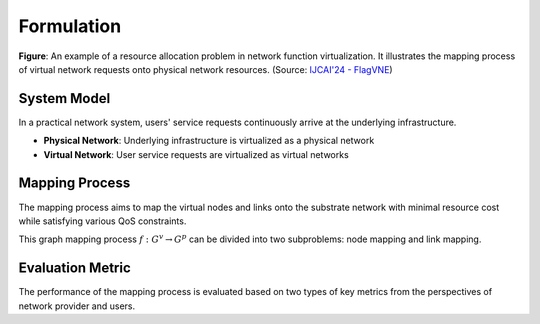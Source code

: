 Formulation
============================================

.. card::
    :class-card: sd-outline-info  sd-rounded-1
    :class-body: sd-font-weight-bold

    #. System Model: Physical Network and Virtual Network
    #. Mapping Process: Node Mapping and Link Mapping
    #. Evaluation Metric: Resource Efficiency and QoS Satisfaction

.. image:: ../_static/vne-example.png
   :width: 1000
   :alt: An example of resource allocation problem in network function virtualization (source: `IJCAI'24 - FlagVNE<https://arxiv.org/abs/2404.12633>`_)
   :align: center

**Figure**: An example of a resource allocation problem in network function virtualization. It illustrates the mapping process of virtual network requests onto physical network resources. (Source: `IJCAI'24 - FlagVNE <https://arxiv.org/abs/2404.12633>`_)

System Model
------------
In a practical network system, users' service requests continuously arrive at the underlying infrastructure.

- **Physical Network**: Underlying infrastructure is virtualized as a physical network
- **Virtual Network**: User service requests are virtualized as virtual networks

.. card::
   :class-header: sd-bg-info  sd-text-white sd-font-weight-bold
   :class-card: sd-outline-info  sd-rounded-1
   :class-footer: sd-font-weight-bold

   Physical Network
   ^^^

   The physical network is modelled as a undirected graph :math:`G^p=(N^p, L^p)`, where

   - :math:`N^p` is the set of physical nodes. Each physical node :math:`n^p \in N^p` has a set of computing resources, such as CPU, GPU memory, and bandwidth, which are represented as a vector :math:`C(n^p)`.
   - :math:`L^p` is the set of physical links. Each physical link :math:`l^p \in L^p` has a bandwidth capacity :math:`B(l^p)`.

.. card::
   :class-header: sd-bg-info  sd-text-white sd-font-weight-bold
   :class-card: sd-outline-info  sd-rounded-1
   :class-footer: sd-font-weight-bold

   Virtual Network
   ^^^

   Each virtual network is modelled as a undirected graph :math:`G^v=(N^v, L^v, d^v)`, where

   - :math:`N^v` is the set of virtual nodes. Each virtual node :math:`n^v \in N^v` has a set of resource requirements, such as CPU, GPU memory, and bandwidth, which are represented as a vector :math:`R(n^v)`.
   - :math:`L^v` is the set of virtual links. Each virtual link :math:`l^v \in L^v` has a bandwidth requirement :math:`B(l^v)`.
   - :math:`d^v` is the lifetime of the user service request. Once the VNR is accepted, it will be maintained for :math:`d^v` time slots.


Mapping Process
---------------

The mapping process aims to map the virtual nodes and links onto the substrate network with minimal resource cost while satisfying various QoS constraints.

This graph mapping process :math:`f: G^v \rightarrow G^p` can be divided into two subproblems: node mapping and link mapping.

.. card::
   :class-header: sd-bg-primary  sd-text-white sd-font-weight-bold
   :class-card: sd-outline-primary  sd-rounded-1
   :class-footer: sd-font-weight-bold

   Node Mapping :math:`f_n: N^v \rightarrow N^p`
   ^^^

   Node mapping involves assigning each virtual node :math:`n^v \in N^v` to a physical node :math:`n^p \in N^p`.

   In this process, the following constraints should be satisfied:

   - **One-to-one mapping constraints**: Each virtual node should be mapped to exactly one substrate node.

   .. math::
       :label: formulation-eq-node-1

       f_n(n^v) = n^p, \quad \forall n^v \in N^v

   - **Computing Resource Availability**: The computing resources required by the virtual node should be available on the physical node.

   .. math::
       :label: formulation-eq-node-2

       C(n^p) \geq C(n^v), \quad \forall n^v \in N^v, n^p = f_n(n^v)

.. card::
   :class-header: sd-bg-primary  sd-text-white sd-font-weight-bold
   :class-card: sd-outline-primary  sd-rounded-1
   :class-footer: sd-font-weight-bold

   Link Mapping :math:`f_l: L^v \rightarrow P^p`
   ^^^

   Link mapping involves finding a physical path :math:`p^p \in P^p` for each virtual link :math:`l^v \in L^v`.

   In this process, the following constraints should be satisfied:
    
   - **Link-to-path mapping constraint**: Each virtual link can only be mapped to a path consisting of physical links.
   
   .. math::
       :label: formulation-eq-link-1

       f_l(l^v) = p^p \{l^p_1, l^p_2, \ldots, l^p_k\}, \quad \forall l^v \in L^v

   - **Connectivity constraints**: The mapping should preserve the connectivity of the virtual network, i.e., if there is a virtual link between two virtual nodes, the corresponding physical nodes should be connected by a physical link.

   .. math::
       :label: formulation-eq-link-2

         f_n(n^v_1) = n^p_1, f_n(n^v_2) = n^p_2 \Rightarrow \exists l^p \in L^p, f_l(l^v) = l^p, \quad \forall l^v = (n^v_1, n^v_2) \in L^v


   - **Link resource constraint**:  The sum of the bandwidth requirements of the virtual links mapped to a physical link cannot exceed its capacity.
   
   .. math::
       :label: formulation-eq-link-3

       \sum_{l^v \in L^v, f_l(l^v) = l^p} B(l^v) \leq B(l^p), \quad \forall l^p \in L^p


Evaluation Metric
-----------------

The performance of the mapping process is evaluated based on two types of key metrics from the perspectives of network provider and users.

.. card::
   :class-header: sd-bg-success  sd-text-white sd-font-weight-bold
   :class-card: sd-outline-success  sd-rounded-1
   :class-footer: sd-font-weight-bold

   Resource Efficiency
   ^^^^^^^^^^^^^^^^^^^^

   For the network provider, they aim to maximize the revenue generated by the accepted virtual network requests while minimizing the cost incurred by the mapped virtual networks.

   - **Total Revenue**

   The total revenue measures the obtained revenue of the network provider.
   It is defined as the sum of the revenue generated by the accepted virtual network requests.
   The revenue for a single virtual network is defined as follows:

   .. math::
       :label: formulation-eq-resource-2

       \text{Rev}(G^{v}, t) =\begin{cases} \displaystyle\sum_{n^v \in N^v} \text{Rev}(n^v) + \displaystyle\sum_{l^v \in L^v} \text{Rev}(l^v), & \text{if} \ G^{v} \ \text{is accepted}, \\0, & \text{otherwise}\end{cases}
   
   Therefore, the total revenue for virtual networks is defined as follows:

   .. math::
       :label: formulation-eq-resource-5

       \text{TotalRev}(G^{v},t) =\sum_{t=0}^{T}\text{Rev}(G^{V},t )
   
   where :math:`\text{Rev}(n^v)` and :math:`\text{Rev}(l^v)` are the revenue generated by the virtual node and link, respectively. :math:`T` is the end time of all virtual network requests.

   - **Total Cost**

   The total cost measures the cost incurred by the network provider.
   It is defined as the sum of the cost incurred by the mapped virtual networks.
   The cost for a single virtual network is defined as follows:

   .. math::
       :label: formulation-eq-resource-6

       \text{Cost}(G^{v}, t) = \sum_{n^v \in N^v} \text{Cost}(n^v) + \sum_{l^v \in L^v} \text{Cost}(l^v)
   
   Therefore, the total cost for virtual networks is defined as follows:

   .. math::
       :label: formulation-eq-resource-4

       \text{TotalCost}(G^{v},t) = \sum_{t=0}^{T}\text{Cost}(G^{v}, t)

   where :math:`\text{Cost}(n^v)` and :math:`\text{Cost}(l^v)` are the cost incurred by the virtual node and link, respectively. :math:`T` is the end time of all virtual network requests.


   - **Revenue-to-Cost Ratio**

   The revenue-to-cost ratio measures the efficiency of the network provider in generating revenue while minimizing the cost.
   It is defined as the ratio of the total revenue to the total cost incurred by the mapped virtual networks.

   .. math::
       :label: formulation-eq-resource-3

       \text{Revenue-to-Cost Ratio} = \lim_{T \to \infty}\frac{\text{TotalRev}(G^{v},t)}{\text{TotalCost}(G^{v},t)}

   - **Resource Utilization**

   The resource utilization measures the efficiency of resource usage in the physical network.
   It is defined as the ratio of the total resources used by the mapped virtual networks to the total resources available in the physical network.
   The resources used by the virtual network can be expressed as:
   
   .. math::
       :label: formulation-eq-resource-7

       \text{VirResource}(G^{v},t) = \sum_{n^v \in N^v} R(n^v) + \sum_{l^v \in L^v} B(l^v)
   
   The total available resources of the physical network are represented as：
   
   .. math::
       :label: formulation-eq-resource-8

       \text{PhyResource}(G^{p}) = \sum_{n^p \in N^p} C(n^p) + \sum_{l^p \in L^p} B(l^p)

   Therefore, the formula for resource utilization is as follows:

   .. math::
       :label: formulation-eq-resource-1

       \text{Resource Utilization} = \lim_{T \to \infty}\frac{\sum_{t=0}^{T}\text{VirResource}(G^{v},t)}{\text{PhyResource}(G^{p})}


.. card::
   :class-header: sd-bg-success  sd-text-white sd-font-weight-bold
   :class-card: sd-outline-success  sd-rounded-1
   :class-footer: sd-font-weight-bold

   QoS Satisfaction
   ^^^^^^^^^^^^^^^^^

   For the network users, they aim to ensure that their service requests are satisfied with the desired QoS requirements.

   - **Acceptance Ratio**

   The acceptance ratio measures the percentage of accepted virtual network requests among all incoming requests.
   It is defined as the ratio of the number of accepted virtual network requests to the total number of incoming requests.

   .. math::
       :label: formulation-eq-qos-1

       \text{Acceptance Ratio} = \lim_{T \to \infty}\frac{\sum_{t=0}^{T}\text{AcpReq}(G^{v},t)}{\sum_{t=0}^{T}\text{TolReq}(G^{p},t)}

   where :math:`\text{AcpReq}(G^{v},t)` is the number of VNRs accepted at time t and the number of accepted requests is determined based on the resource availability and QoS constraints.

   - **QoS Violation Ratio**

   The QoS violation ratio quantifies the percentage of VNRs that fail to meet the QoS constraints.
   It is defined as the ratio of the number of violated requests to the total number of requests.

   .. math::
       :label: formulation-eq-qos-2

       \text{QoS Violation Ratio} = \lim_{T \to \infty}\frac{\sum_{t=0}^{T}\text{VioReq}(G^{v},t)}{\sum_{t=0}^{T}\text{TolReq}(G^{p},t)}

   where :math:`\text{VioReq}(G^{v}, t)` is the number of violated requests at time t and the number of violated requests is determined based on the QoS constraints.
